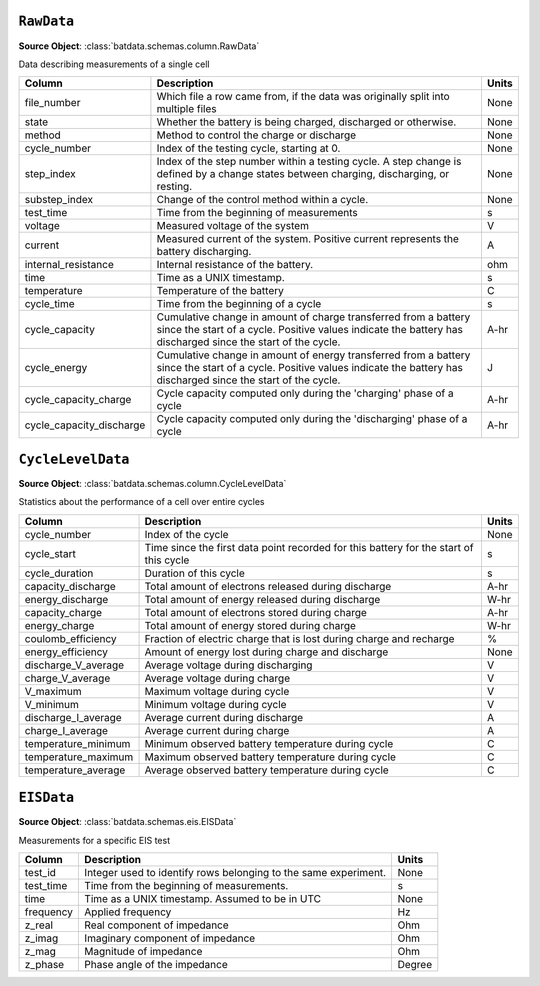 ``RawData``
+++++++++++

**Source Object**: :class:`batdata.schemas.column.RawData`


Data describing measurements of a single cell

.. list-table::
   :header-rows: 1

   * - Column
     - Description
     - Units
   * - file_number
     - Which file a row came from, if the data was originally split into multiple files
     - None
   * - state
     - Whether the battery is being charged, discharged or otherwise.
     - None
   * - method
     - Method to control the charge or discharge
     - None
   * - cycle_number
     - Index of the testing cycle, starting at 0.
     - None
   * - step_index
     - Index of the step number within a testing cycle. A step change is defined by a change states between charging, discharging, or resting.
     - None
   * - substep_index
     - Change of the control method within a cycle.
     - None
   * - test_time
     - Time from the beginning of measurements
     - s
   * - voltage
     - Measured voltage of the system
     - V
   * - current
     - Measured current of the system. Positive current represents the battery discharging.
     - A
   * - internal_resistance
     - Internal resistance of the battery.
     - ohm
   * - time
     - Time as a UNIX timestamp.
     - s
   * - temperature
     - Temperature of the battery
     - C
   * - cycle_time
     - Time from the beginning of a cycle
     - s
   * - cycle_capacity
     - Cumulative change in amount of charge transferred from a battery since the start of a cycle. Positive values indicate the battery has discharged since the start of the cycle.
     - A-hr
   * - cycle_energy
     - Cumulative change in amount of energy transferred from a battery since the start of a cycle. Positive values indicate the battery has discharged since the start of the cycle.
     - J
   * - cycle_capacity_charge
     - Cycle capacity computed only during the 'charging' phase of a cycle
     - A-hr
   * - cycle_capacity_discharge
     - Cycle capacity computed only during the 'discharging' phase of a cycle
     - A-hr

``CycleLevelData``
++++++++++++++++++

**Source Object**: :class:`batdata.schemas.column.CycleLevelData`


Statistics about the performance of a cell over entire cycles

.. list-table::
   :header-rows: 1

   * - Column
     - Description
     - Units
   * - cycle_number
     - Index of the cycle
     - None
   * - cycle_start
     - Time since the first data point recorded for this battery for the start of this cycle
     - s
   * - cycle_duration
     - Duration of this cycle
     - s
   * - capacity_discharge
     - Total amount of electrons released during discharge
     - A-hr
   * - energy_discharge
     - Total amount of energy released during discharge
     - W-hr
   * - capacity_charge
     - Total amount of electrons stored during charge
     - A-hr
   * - energy_charge
     - Total amount of energy stored during charge
     - W-hr
   * - coulomb_efficiency
     - Fraction of electric charge that is lost during charge and recharge
     - %
   * - energy_efficiency
     - Amount of energy lost during charge and discharge
     - None
   * - discharge_V_average
     - Average voltage during discharging
     - V
   * - charge_V_average
     - Average voltage during charge
     - V
   * - V_maximum
     - Maximum voltage during cycle
     - V
   * - V_minimum
     - Minimum voltage during cycle
     - V
   * - discharge_I_average
     - Average current during discharge
     - A
   * - charge_I_average
     - Average current during charge
     - A
   * - temperature_minimum
     - Minimum observed battery temperature during cycle
     - C
   * - temperature_maximum
     - Maximum observed battery temperature during cycle
     - C
   * - temperature_average
     - Average observed battery temperature during cycle
     - C

``EISData``
+++++++++++

**Source Object**: :class:`batdata.schemas.eis.EISData`


Measurements for a specific EIS test

.. list-table::
   :header-rows: 1

   * - Column
     - Description
     - Units
   * - test_id
     - Integer used to identify rows belonging to the same experiment.
     - None
   * - test_time
     - Time from the beginning of measurements.
     - s
   * - time
     - Time as a UNIX timestamp. Assumed to be in UTC
     - None
   * - frequency
     - Applied frequency
     - Hz
   * - z_real
     - Real component of impedance
     - Ohm
   * - z_imag
     - Imaginary component of impedance
     - Ohm
   * - z_mag
     - Magnitude of impedance
     - Ohm
   * - z_phase
     - Phase angle of the impedance
     - Degree

